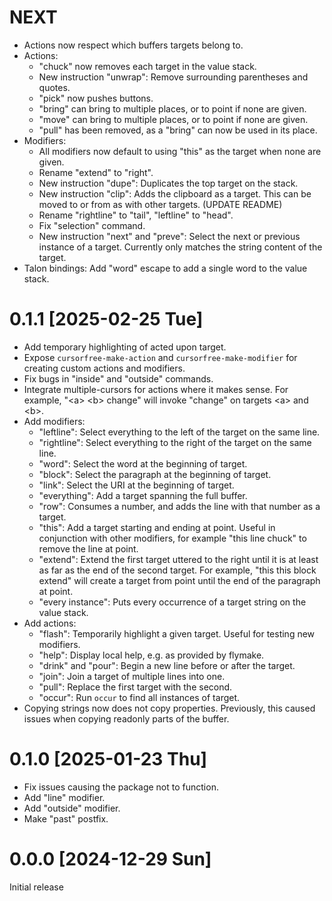 * NEXT
- Actions now respect which buffers targets belong to.
- Actions:
  - "chuck" now removes each target in the value stack.
  - New instruction "unwrap": Remove surrounding parentheses and
    quotes.
  - "pick" now pushes buttons.
  - "bring" can bring to multiple places, or to point if none are given.
  - "move" can bring to multiple places, or to point if none are given.
  - "pull" has been removed, as a "bring" can now be used in its place.
- Modifiers:
  - All modifiers now default to using "this" as the target when none
    are given.
  - Rename "extend" to "right".
  - New instruction "dupe": Duplicates the top target on the stack.
  - New instruction "clip": Adds the clipboard as a target.  This can
    be moved to or from as with other targets.  (UPDATE README)
  - Rename "rightline" to "tail", "leftline" to "head".
  - Fix "selection" command.
  - New instruction "next" and "preve": Select the next or previous
    instance of a target.  Currently only matches the string content
    of the target.
- Talon bindings: Add "word" escape to add a single word to the value
  stack.

* 0.1.1 [2025-02-25 Tue]
- Add temporary highlighting of acted upon target.
- Expose ~cursorfree-make-action~ and ~cursorfree-make-modifier~ for
  creating custom actions and modifiers.
- Fix bugs in "inside" and "outside" commands.
- Integrate multiple-cursors for actions where it makes sense.
  For example, "<a> <b> change" will invoke "change" on targets <a>
  and <b>.
- Add modifiers:
  - "leftline": Select everything to the left of the target on the
    same line.
  - "rightline": Select everything to the right of the target on the
    same line.
  - "word": Select the word at the beginning of target.
  - "block": Select the paragraph at the beginning of target.
  - "link": Select the URI at the beginning of target.
  - "everything": Add a target spanning the full buffer.
  - "row": Consumes a number, and adds the line with that number as a
    target.
  - "this": Add a target starting and ending at point.  Useful in
    conjunction with other modifiers, for example "this line chuck" to
    remove the line at point.
  - "extend": Extend the first target uttered to the right until it is
    at least as far as the end of the second target.  For example,
    "this this block extend" will create a target from point until the
    end of the paragraph at point.
  - "every instance": Puts every occurrence of a target string on the
    value stack.
- Add actions:
  - "flash": Temporarily highlight a given target.  Useful for testing
    new modifiers.
  - "help": Display local help, e.g. as provided by flymake.
  - "drink" and "pour": Begin a new line before or after the target.
  - "join": Join a target of multiple lines into one.
  - "pull": Replace the first target with the second.
  - "occur": Run ~occur~ to find all instances of target.
- Copying strings now does not copy properties.  Previously, this
  caused issues when copying readonly parts of the buffer.

* 0.1.0 [2025-01-23 Thu]
- Fix issues causing the package not to function.
- Add "line" modifier.
- Add "outside" modifier.
- Make "past" postfix.

* 0.0.0 [2024-12-29 Sun]
Initial release
